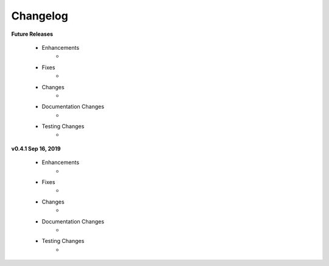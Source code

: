 .. _changelog:

Changelog
---------
**Future Releases**

    * Enhancements
        *
    * Fixes
        *
    * Changes
        *
    * Documentation Changes
        *
    * Testing Changes
        *

**v0.4.1 Sep 16, 2019**

    * Enhancements
        * 
    * Fixes
        * 
    * Changes
        * 
    * Documentation Changes
        * 
    * Testing Changes
        * 